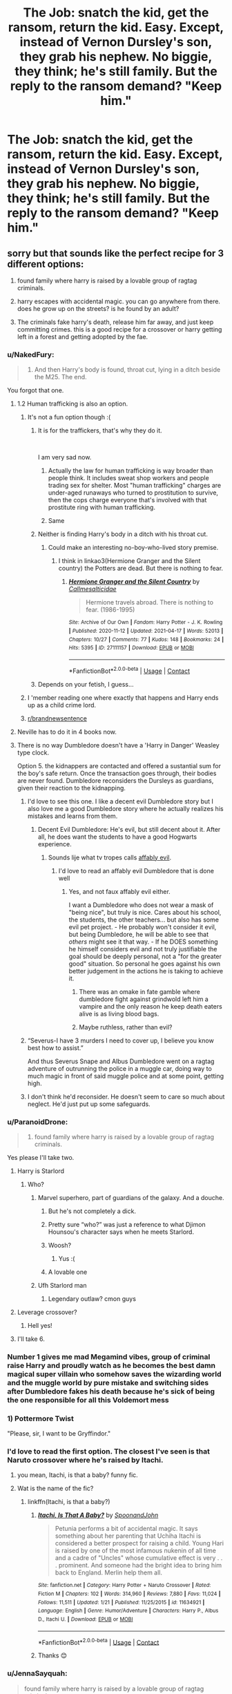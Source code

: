 #+TITLE: The Job: snatch the kid, get the ransom, return the kid. Easy. Except, instead of Vernon Dursley's son, they grab his nephew. No biggie, they think; he's still family. But the reply to the ransom demand? "Keep him."

* The Job: snatch the kid, get the ransom, return the kid. Easy. Except, instead of Vernon Dursley's son, they grab his nephew. No biggie, they think; he's still family. But the reply to the ransom demand? "Keep him."
:PROPERTIES:
:Author: SilverCookieDust
:Score: 676
:DateUnix: 1606759303.0
:DateShort: 2020-Nov-30
:FlairText: Prompt
:END:

** sorry but that sounds like the perfect recipe for 3 different options:

1) found family where harry is raised by a lovable group of ragtag criminals.

2) harry escapes with accidental magic. you can go anywhere from there. does he grow up on the streets? is he found by an adult?

3) The criminals fake harry's death, release him far away, and just keep committing crimes. this is a good recipe for a crossover or harry getting left in a forest and getting adopted by the fae.
:PROPERTIES:
:Score: 421
:DateUnix: 1606763070.0
:DateShort: 2020-Nov-30
:END:

*** u/NakedFury:
#+begin_quote

  1. And then Harry's body is found, throat cut, lying in a ditch beside the M25. The end.
#+end_quote

You forgot that one.
:PROPERTIES:
:Author: NakedFury
:Score: 403
:DateUnix: 1606763804.0
:DateShort: 2020-Nov-30
:END:

**** 1.2 Human trafficking is also an option.
:PROPERTIES:
:Author: Triflez
:Score: 222
:DateUnix: 1606765184.0
:DateShort: 2020-Nov-30
:END:

***** It's not a fun option though :(
:PROPERTIES:
:Author: smlt_101
:Score: 148
:DateUnix: 1606765413.0
:DateShort: 2020-Nov-30
:END:

****** It is for the traffickers, that's why they do it.

​

I am very sad now.
:PROPERTIES:
:Author: tirrene
:Score: 145
:DateUnix: 1606765983.0
:DateShort: 2020-Nov-30
:END:

******* Actually the law for human trafficking is way broader than people think. It includes sweat shop workers and people trading sex for shelter. Most "human trafficking" charges are under-aged runaways who turned to prostitution to survive, then the cops charge everyone that's involved with that prostitute ring with human trafficking.
:PROPERTIES:
:Author: the__pov
:Score: 31
:DateUnix: 1606807880.0
:DateShort: 2020-Dec-01
:END:


******* Same
:PROPERTIES:
:Author: The-Apprentice-Autho
:Score: 32
:DateUnix: 1606773229.0
:DateShort: 2020-Dec-01
:END:


****** Neither is finding Harry's body in a ditch with his throat cut.
:PROPERTIES:
:Author: amethyst_lover
:Score: 59
:DateUnix: 1606769868.0
:DateShort: 2020-Dec-01
:END:

******* Could make an interesting no-boy-who-lived story premise.
:PROPERTIES:
:Author: fludduck
:Score: 50
:DateUnix: 1606776730.0
:DateShort: 2020-Dec-01
:END:

******** I think in linkao3(Hermione Granger and the Silent country) the Potters are dead. But there is nothing to fear.
:PROPERTIES:
:Author: copenhagen_bram
:Score: 1
:DateUnix: 1619736431.0
:DateShort: 2021-Apr-30
:END:

********* [[https://archiveofourown.org/works/27111157][*/Hermione Granger and the Silent Country/*]] by [[https://www.archiveofourown.org/users/Callmesalticidae/pseuds/Callmesalticidae][/Callmesalticidae/]]

#+begin_quote
  Hermione travels abroad. There is nothing to fear. (1986-1995)
#+end_quote

^{/Site/:} ^{Archive} ^{of} ^{Our} ^{Own} ^{*|*} ^{/Fandom/:} ^{Harry} ^{Potter} ^{-} ^{J.} ^{K.} ^{Rowling} ^{*|*} ^{/Published/:} ^{2020-11-12} ^{*|*} ^{/Updated/:} ^{2021-04-17} ^{*|*} ^{/Words/:} ^{52013} ^{*|*} ^{/Chapters/:} ^{10/27} ^{*|*} ^{/Comments/:} ^{77} ^{*|*} ^{/Kudos/:} ^{148} ^{*|*} ^{/Bookmarks/:} ^{24} ^{*|*} ^{/Hits/:} ^{5395} ^{*|*} ^{/ID/:} ^{27111157} ^{*|*} ^{/Download/:} ^{[[https://archiveofourown.org/downloads/27111157/Hermione%20Granger%20and%20the.epub?updated_at=1618892768][EPUB]]} ^{or} ^{[[https://archiveofourown.org/downloads/27111157/Hermione%20Granger%20and%20the.mobi?updated_at=1618892768][MOBI]]}

--------------

*FanfictionBot*^{2.0.0-beta} | [[https://github.com/FanfictionBot/reddit-ffn-bot/wiki/Usage][Usage]] | [[https://www.reddit.com/message/compose?to=tusing][Contact]]
:PROPERTIES:
:Author: FanfictionBot
:Score: 1
:DateUnix: 1619736458.0
:DateShort: 2021-Apr-30
:END:


****** Depends on your fetish, I guess...
:PROPERTIES:
:Author: Helpful_Narwhal
:Score: 17
:DateUnix: 1606772721.0
:DateShort: 2020-Dec-01
:END:


***** I 'member reading one where exactly that happens and Harry ends up as a child crime lord.
:PROPERTIES:
:Author: mschuster91
:Score: 15
:DateUnix: 1606809709.0
:DateShort: 2020-Dec-01
:END:


***** [[/r/brandnewsentence][r/brandnewsentence]]
:PROPERTIES:
:Author: krmarci
:Score: 14
:DateUnix: 1606768459.0
:DateShort: 2020-Dec-01
:END:


**** Neville has to do it in 4 books now.
:PROPERTIES:
:Author: Eager_Question
:Score: 43
:DateUnix: 1606766164.0
:DateShort: 2020-Nov-30
:END:


**** There is no way Dumbledore doesn't have a 'Harry in Danger' Weasley type clock.

Option 5. the kidnappers are contacted and offered a sustantial sum for the boy's safe return. Once the transaction goes through, their bodies are never found. Dumbledore reconsiders the Dursleys as guardians, given their reaction to the kidnapping.
:PROPERTIES:
:Author: Redditforgoit
:Score: 96
:DateUnix: 1606774439.0
:DateShort: 2020-Dec-01
:END:

***** I'd love to see this one. I like a decent evil Dumbledore story but I also love me a good Dumbledore story where he actually realizes his mistakes and learns from them.
:PROPERTIES:
:Author: rayel78
:Score: 54
:DateUnix: 1606781513.0
:DateShort: 2020-Dec-01
:END:

****** Decent Evil Dumbledore: He's evil, but still decent about it. After all, he does want the students to have a good Hogwarts experience.
:PROPERTIES:
:Author: Evan_Th
:Score: 59
:DateUnix: 1606787668.0
:DateShort: 2020-Dec-01
:END:

******* Sounds lije what tv tropes calls [[https://tvtropes.org/pmwiki/pmwiki.php/Main/AffablyEvil][affably evil]].
:PROPERTIES:
:Author: a_sack_of_hamsters
:Score: 25
:DateUnix: 1606790035.0
:DateShort: 2020-Dec-01
:END:

******** I'd love to read an affably evil Dumbledore that is done well
:PROPERTIES:
:Author: -Just-Keep-Swimming-
:Score: 18
:DateUnix: 1606796110.0
:DateShort: 2020-Dec-01
:END:

********* Yes, and not faux affably evil either.

I want a Dumbledore who does not wear a mask of "being nice", but truly is nice. Cares about his school, the students, the other teachers... but also has some evil pet project. - He probably won't consider it evil, but being Dumbledore, he will be able to see that /others/ might see it that way. - If he DOES something he himself considers evil and not truly justifiable the goal should be deeply personal, not a "for the greater good" situation. So personal he goes against his own better judgement in the actions he is taking to achieve it.
:PROPERTIES:
:Author: a_sack_of_hamsters
:Score: 27
:DateUnix: 1606799376.0
:DateShort: 2020-Dec-01
:END:

********** There was an omake in fate gamble where dumbledore fight against grindwold left him a vampire and the only reason he keep death eaters alive is as living blood bags.
:PROPERTIES:
:Author: Archimand
:Score: 13
:DateUnix: 1606804746.0
:DateShort: 2020-Dec-01
:END:


********** Maybe ruthless, rather than evil?
:PROPERTIES:
:Author: Redditforgoit
:Score: 5
:DateUnix: 1606821816.0
:DateShort: 2020-Dec-01
:END:


***** “Severus-I have 3 murders I need to cover up, I believe you know best how to assist.”

And thus Severus Snape and Albus Dumbledore went on a ragtag adventure of outrunning the police in a muggle car, doing way to much magic in front of said muggle police and at some point, getting high.
:PROPERTIES:
:Author: AdmirableAnimal0
:Score: 10
:DateUnix: 1608148758.0
:DateShort: 2020-Dec-16
:END:


***** I don't think he'd reconsider. He doesn't seem to care so much about neglect. He'd just put up some safeguards.
:PROPERTIES:
:Author: Zaidswith
:Score: 6
:DateUnix: 1606841802.0
:DateShort: 2020-Dec-01
:END:


*** u/ParanoidDrone:
#+begin_quote
  1) found family where harry is raised by a lovable group of ragtag criminals.
#+end_quote

Yes please I'll take two.
:PROPERTIES:
:Author: ParanoidDrone
:Score: 91
:DateUnix: 1606768820.0
:DateShort: 2020-Dec-01
:END:

**** Harry is Starlord
:PROPERTIES:
:Author: streakermaximus
:Score: 52
:DateUnix: 1606777420.0
:DateShort: 2020-Dec-01
:END:

***** Who?
:PROPERTIES:
:Author: CryptidGrimnoir
:Score: 18
:DateUnix: 1606781502.0
:DateShort: 2020-Dec-01
:END:

****** Marvel superhero, part of guardians of the galaxy. And a douche.
:PROPERTIES:
:Author: hrmdurr
:Score: 23
:DateUnix: 1606781967.0
:DateShort: 2020-Dec-01
:END:

******* But he's not completely a dick.
:PROPERTIES:
:Author: CryptidGrimnoir
:Score: 22
:DateUnix: 1606782438.0
:DateShort: 2020-Dec-01
:END:


******* Pretty sure “who?” was just a reference to what Djimon Hounsou's character says when he meets Starlord.
:PROPERTIES:
:Author: iamspambot
:Score: 31
:DateUnix: 1606784039.0
:DateShort: 2020-Dec-01
:END:


******* Woosh?
:PROPERTIES:
:Author: Aced4remakes
:Score: 10
:DateUnix: 1606784260.0
:DateShort: 2020-Dec-01
:END:

******** Yus :(
:PROPERTIES:
:Author: hrmdurr
:Score: 10
:DateUnix: 1606791203.0
:DateShort: 2020-Dec-01
:END:


******* A lovable one
:PROPERTIES:
:Author: LiriStorm
:Score: 3
:DateUnix: 1606782130.0
:DateShort: 2020-Dec-01
:END:


****** Ufh Starlord man
:PROPERTIES:
:Author: Bubba1234562
:Score: 7
:DateUnix: 1606813791.0
:DateShort: 2020-Dec-01
:END:

******* Legendary outlaw? cmon guys
:PROPERTIES:
:Author: SatanV3
:Score: 8
:DateUnix: 1606818715.0
:DateShort: 2020-Dec-01
:END:


**** Leverage crossover?
:PROPERTIES:
:Author: AceKat17
:Score: 22
:DateUnix: 1606780301.0
:DateShort: 2020-Dec-01
:END:

***** Hell yes!
:PROPERTIES:
:Author: LiriStorm
:Score: 8
:DateUnix: 1606782146.0
:DateShort: 2020-Dec-01
:END:


**** I'll take 6.
:PROPERTIES:
:Author: GwainesKnightlyBalls
:Score: 12
:DateUnix: 1606779571.0
:DateShort: 2020-Dec-01
:END:


*** Number 1 gives me mad Megamind vibes, group of criminal raise Harry and proudly watch as he becomes the best damn magical super villain who somehow saves the wizarding world and the muggle world by pure mistake and switching sides after Dumbledore fakes his death because he's sick of being the one responsible for all this Voldemort mess
:PROPERTIES:
:Author: fuzzyoctopus97
:Score: 46
:DateUnix: 1606777491.0
:DateShort: 2020-Dec-01
:END:


*** 1) Pottermore Twist

"Please, sir, I want to be Gryffindor."
:PROPERTIES:
:Author: dratnon
:Score: 31
:DateUnix: 1606766197.0
:DateShort: 2020-Nov-30
:END:


*** I'd love to read the first option. The closest I've seen is that Naruto crossover where he's raised by Itachi.
:PROPERTIES:
:Author: SiTheGreat
:Score: 54
:DateUnix: 1606763888.0
:DateShort: 2020-Nov-30
:END:

**** you mean, Itachi, is that a baby? funny fic.
:PROPERTIES:
:Author: KingDarius89
:Score: 20
:DateUnix: 1606779459.0
:DateShort: 2020-Dec-01
:END:


**** Wat is the name of the fic?
:PROPERTIES:
:Author: noob_360
:Score: 6
:DateUnix: 1606784864.0
:DateShort: 2020-Dec-01
:END:

***** linkffn(Itachi, is that a baby?)
:PROPERTIES:
:Author: SiTheGreat
:Score: 9
:DateUnix: 1606788953.0
:DateShort: 2020-Dec-01
:END:

****** [[https://www.fanfiction.net/s/11634921/1/][*/Itachi, Is That A Baby?/*]] by [[https://www.fanfiction.net/u/7288663/SpoonandJohn][/SpoonandJohn/]]

#+begin_quote
  Petunia performs a bit of accidental magic. It says something about her parenting that Uchiha Itachi is considered a better prospect for raising a child. Young Hari is raised by one of the most infamous nukenin of all time and a cadre of "Uncles" whose cumulative effect is very . . . prominent. And someone had the bright idea to bring him back to England. Merlin help them all.
#+end_quote

^{/Site/:} ^{fanfiction.net} ^{*|*} ^{/Category/:} ^{Harry} ^{Potter} ^{+} ^{Naruto} ^{Crossover} ^{*|*} ^{/Rated/:} ^{Fiction} ^{M} ^{*|*} ^{/Chapters/:} ^{102} ^{*|*} ^{/Words/:} ^{314,960} ^{*|*} ^{/Reviews/:} ^{7,880} ^{*|*} ^{/Favs/:} ^{11,024} ^{*|*} ^{/Follows/:} ^{11,511} ^{*|*} ^{/Updated/:} ^{1/21} ^{*|*} ^{/Published/:} ^{11/25/2015} ^{*|*} ^{/id/:} ^{11634921} ^{*|*} ^{/Language/:} ^{English} ^{*|*} ^{/Genre/:} ^{Humor/Adventure} ^{*|*} ^{/Characters/:} ^{Harry} ^{P.,} ^{Albus} ^{D.,} ^{Itachi} ^{U.} ^{*|*} ^{/Download/:} ^{[[http://www.ff2ebook.com/old/ffn-bot/index.php?id=11634921&source=ff&filetype=epub][EPUB]]} ^{or} ^{[[http://www.ff2ebook.com/old/ffn-bot/index.php?id=11634921&source=ff&filetype=mobi][MOBI]]}

--------------

*FanfictionBot*^{2.0.0-beta} | [[https://github.com/FanfictionBot/reddit-ffn-bot/wiki/Usage][Usage]] | [[https://www.reddit.com/message/compose?to=tusing][Contact]]
:PROPERTIES:
:Author: FanfictionBot
:Score: 10
:DateUnix: 1606788973.0
:DateShort: 2020-Dec-01
:END:


****** Thanks 😊
:PROPERTIES:
:Author: noob_360
:Score: 3
:DateUnix: 1606831439.0
:DateShort: 2020-Dec-01
:END:


*** u/JennaSayquah:
#+begin_quote
  found family where harry is raised by a lovable group of ragtag criminals
#+end_quote

I've read one like this. Don't know if it was bookmarked. I'll take a look. I think Vernon actually paid them to "take care of" (i.e. kill) Harry, but they feel too sorry for him.

*Edited to add:*

Found it! It has one of those pretentious titles that doesn't really mean anything, so no\\
wonder I couldn't remember it off the top of my head.

With a Forked Tongue I Lie in Wait (Taming Snakes) by DelusionalGrandeur linkffn(8746563)
:PROPERTIES:
:Author: JennaSayquah
:Score: 51
:DateUnix: 1606769376.0
:DateShort: 2020-Dec-01
:END:

**** Man, I was so excited to read this I rushed to ff.net and then... Abandoned! Incomplete! So sad, I r qlly wanted to read it but can't do that to myself. 😢
:PROPERTIES:
:Author: Kaikuroi
:Score: 1
:DateUnix: 1606985520.0
:DateShort: 2020-Dec-03
:END:

***** I can relate. When I'm just browsing for fics to read, I usually will skip incomplete ones (and absolutely skip ones clearly marked as abandoned).

That said, my inbox just now has a new chapter for a fic that hadn't been updated in two years, which is why I subscribe/follow those fics. Several seemingly-abandoned fics I follow have gotten new chapters in the past year. (Some that were previously being actively worked on have NOT, which is saddening, but I still am optimistic.)

Some abandoned fics have such wonderful ideas that I enjoy rereading them, even if there is no resolution. So while it's frustrating not to have the story complete, I'd rather have what is there than not. Life is a journey, not a destination.
:PROPERTIES:
:Author: JennaSayquah
:Score: 2
:DateUnix: 1607023551.0
:DateShort: 2020-Dec-03
:END:


*** im getting Megamind vibes here
:PROPERTIES:
:Score: 21
:DateUnix: 1606778081.0
:DateShort: 2020-Dec-01
:END:

**** Damn now I want to write a Harry as Megamind fic. I've already got my Harry/Lavender Brown time travel one I've started based on a prompt last week, I need to stop adding more!
:PROPERTIES:
:Author: DamianBill
:Score: 8
:DateUnix: 1606828196.0
:DateShort: 2020-Dec-01
:END:

***** u/DarthGhengis:
#+begin_quote
  With a Forked Tongue I Lie in Wait (Taming Snakes) by DelusionalGrandeur
#+end_quote

Oh someone actually took that up? Mind giving me the name?
:PROPERTIES:
:Author: DarthGhengis
:Score: 2
:DateUnix: 1607174816.0
:DateShort: 2020-Dec-05
:END:

****** Sorry I totally missed this, it's called A Flowery Bolt, but only finished chapter one so far
:PROPERTIES:
:Author: DamianBill
:Score: 1
:DateUnix: 1619203808.0
:DateShort: 2021-Apr-23
:END:

******* No worries, thanks! No insult to the author, but I'm expecting it to fizzle out sooner than later - that's just the trend with time travel stories.
:PROPERTIES:
:Author: DarthGhengis
:Score: 2
:DateUnix: 1619204633.0
:DateShort: 2021-Apr-23
:END:

******** I'm the author :P and tbh, yeah, I've started a Harry/Fleur one atm I'm much more invested in.
:PROPERTIES:
:Author: DamianBill
:Score: 1
:DateUnix: 1619204766.0
:DateShort: 2021-Apr-23
:END:

********* Oh wow awesome! Do you have any other written work to share?
:PROPERTIES:
:Author: TheHedgeTrimmr
:Score: 1
:DateUnix: 1619628841.0
:DateShort: 2021-Apr-28
:END:


*** if someone has number one PLEASE send it my way i'd love that
:PROPERTIES:
:Author: littlemsterious
:Score: 6
:DateUnix: 1606799133.0
:DateShort: 2020-Dec-01
:END:


** Seems like a great segue into a teen "Leverage" Harry. Horcruxes are just the objects of heists, and Voldemort has no idea how they're being stolen and is powerless to stop it.

I may have to write this.... On the list of plotbunnies it goes.
:PROPERTIES:
:Author: OldMarvelRPGFan
:Score: 31
:DateUnix: 1606776630.0
:DateShort: 2020-Dec-01
:END:

*** keep me posted if you actually write something with it please
:PROPERTIES:
:Author: Sylvezar2
:Score: 3
:DateUnix: 1606838981.0
:DateShort: 2020-Dec-01
:END:


** So they become something like Yondu Udonta and Peter Quill?
:PROPERTIES:
:Score: 117
:DateUnix: 1606759445.0
:DateShort: 2020-Nov-30
:END:

*** Harry taken up by Yondu Udonta, that's something I would read!
:PROPERTIES:
:Author: SloeJohnson
:Score: 89
:DateUnix: 1606764507.0
:DateShort: 2020-Nov-30
:END:

**** I'm Mary Poppins y'all!

Who's that Mr. Yondu?

...Who's Mary Poppins? Mary Poppins is...well...why am I having to explain Terran stuff to you?
:PROPERTIES:
:Author: midasgoldentouch
:Score: 66
:DateUnix: 1606766661.0
:DateShort: 2020-Nov-30
:END:

***** Imagine this: Harry Potter living with the Ravengers alongside Quill and the others.

Magic? What is magic?

Oh, some weird Terran stuff? Oh, all Terrans must be like that.

And in such a galaxy magic would be so much less strange!
:PROPERTIES:
:Author: SloeJohnson
:Score: 50
:DateUnix: 1606769382.0
:DateShort: 2020-Dec-01
:END:

****** I mean, there's literally a magician named Dr. Strange
:PROPERTIES:
:Author: midasgoldentouch
:Score: 29
:DateUnix: 1606769839.0
:DateShort: 2020-Dec-01
:END:

******* Yes! Plus, can you imagine how funny it'd be to read about all the misunderstandings that would happen? And see how differently Harry would learn to use his magic? Unless the writer decides that Hogwarts letters can reach space, but that would be out of the world.
:PROPERTIES:
:Author: SloeJohnson
:Score: 30
:DateUnix: 1606770307.0
:DateShort: 2020-Dec-01
:END:


******* Strange is a sorcerer not a magician.

Wizard: Harry Potter, magic comes from them, born one only.

Sorcerer: Dr. Strange, taught how to use the energy around him, anyone can become one.

Magician: pulls rabbit from hat, no magic involved.

Edit: too many fanfics had me thinking magical cores was Canon. My mistake.
:PROPERTIES:
:Author: wyatt879
:Score: 17
:DateUnix: 1606785171.0
:DateShort: 2020-Dec-01
:END:

******** u/Uncommonality:
#+begin_quote
  magical core
#+end_quote

nope
:PROPERTIES:
:Author: Uncommonality
:Score: 9
:DateUnix: 1606811574.0
:DateShort: 2020-Dec-01
:END:


**** linkao3([[https://archiveofourown.org/works/15676164]])
:PROPERTIES:
:Author: carelesslazy
:Score: 3
:DateUnix: 1606809686.0
:DateShort: 2020-Dec-01
:END:

***** [[https://archiveofourown.org/works/15676164][*/Son of Thanos/*]] by [[https://www.archiveofourown.org/users/EssayOfThoughts/pseuds/EssayOfThoughts/users/Kiterou/pseuds/Kiterou][/EssayOfThoughtsKiterou/]]

#+begin_quote
  14 years after Yondu Udonta came for Peter, a group of slave traders come to Earth to make a profit. They steal away with seven children - one of them named Harry Potter.A 'What if..?' in which Harry experiences space, desperation, salvation and finally family on his way back to Terra.-Part One of the SeriesDisclaimer: I own neither Harry Potter nor anything from Marvel.Want to know when the next update is coming? Join us here: https://discord.gg/nFnMe6Q
#+end_quote

^{/Site/:} ^{Archive} ^{of} ^{Our} ^{Own} ^{*|*} ^{/Fandoms/:} ^{Harry} ^{Potter} ^{-} ^{J.} ^{K.} ^{Rowling,} ^{Marvel} ^{Cinematic} ^{Universe,} ^{The} ^{Avengers} ^{<Marvel} ^{Movies>,} ^{Guardians} ^{of} ^{the} ^{Galaxy} ^{<Movies>} ^{*|*} ^{/Published/:} ^{2018-08-18} ^{*|*} ^{/Completed/:} ^{2019-07-14} ^{*|*} ^{/Words/:} ^{111774} ^{*|*} ^{/Chapters/:} ^{23/23} ^{*|*} ^{/Comments/:} ^{225} ^{*|*} ^{/Kudos/:} ^{641} ^{*|*} ^{/Bookmarks/:} ^{184} ^{*|*} ^{/Hits/:} ^{14189} ^{*|*} ^{/ID/:} ^{15676164} ^{*|*} ^{/Download/:} ^{[[https://archiveofourown.org/downloads/15676164/Son%20of%20Thanos.epub?updated_at=1599209779][EPUB]]} ^{or} ^{[[https://archiveofourown.org/downloads/15676164/Son%20of%20Thanos.mobi?updated_at=1599209779][MOBI]]}

--------------

*FanfictionBot*^{2.0.0-beta} | [[https://github.com/FanfictionBot/reddit-ffn-bot/wiki/Usage][Usage]] | [[https://www.reddit.com/message/compose?to=tusing][Contact]]
:PROPERTIES:
:Author: FanfictionBot
:Score: 10
:DateUnix: 1606809710.0
:DateShort: 2020-Dec-01
:END:


***** Thank you so much! I've taken a look and it seems real interesting, thank you!
:PROPERTIES:
:Author: SloeJohnson
:Score: 6
:DateUnix: 1606810122.0
:DateShort: 2020-Dec-01
:END:


*** There is a fic currenlty being written where he's raised by the ravagers, it's a different band of them though and it's comics based, but Yondu does appear. It's still stuck in his baby years though.
:PROPERTIES:
:Author: LarryTheLazyAss
:Score: 12
:DateUnix: 1606770233.0
:DateShort: 2020-Dec-01
:END:


*** YES OMIGOD YES HARRY AND UHM....oh what about maybe an Evan Rosier who actually faked his death but lives as a muggle to avoid the ministry. He could train Harry as a Death Eater weapon but change when he learns of Harry's destiny and helps him fight Voldemort
:PROPERTIES:
:Author: KnightlyRevival306
:Score: 29
:DateUnix: 1606762669.0
:DateShort: 2020-Nov-30
:END:

**** Would definitely read that... someone please write it....
:PROPERTIES:
:Author: KingOfBros247
:Score: 9
:DateUnix: 1606767500.0
:DateShort: 2020-Nov-30
:END:


** suddenly they've got a kid who can get them out of all kinds of situations with no idea how he does it
:PROPERTIES:
:Author: elijahdmmt
:Score: 111
:DateUnix: 1606764798.0
:DateShort: 2020-Nov-30
:END:


** There is a certain cynicism that one learns to adopt as a dhampir. We are beneath our sires, reviled by other non-humans, and outright despised by most of the rest of the magical world. Most of us stay where we are safest, near our sires, but safety is relative when your prospects are limited to “daylight-capable operator.” Those of us that get away from the covens and courts find life no more pleasant. You're an outsider looking in no matter where you go. Either way, we learn not to hope for much; Just that things won't get worse.

The kid looked like he had stopped hoping a long time ago. He couldn't be older than seven or eight.

“Told you.”

He had told me, he just didn't tell me how bad it was.

I was contacted for a ransom job by an old British squib. Her neighbors were abusing their nephew, a wizard, and she wanted to put the fear of Svarog into them for it. I took the job for half rate, both because the targets were non-magical and to get away from the overwhelming stench of cat piss.

The squib provided me with the target's normal schedule and a rough layout of neighborhood, so it only took a couple days to figure out the best time to pick him up. He liked to hang around with his friends after school and go looking for trouble. All I had to do was plant a pack of drugged beers near one of their hangouts and wait to collect sleeping dumpling.

I did not count on the wizard kid to come looking for his cousin, or that he'd try to stop me, or that he'd be powerful enough to send us both to the Shetland Isles in a fit of accidental magic.

In retrospect, it's not all that surprising that the kid could do that. I still don't get why he did it, though. His cousin's an asshole.

Left with no quick way back to get the target before he woke up and a magically exhausted kid on my hands, I took the wizard and adjusted the plan. I took him to the safehouse, gave him a cursory physical and a Pepper-Up, fed him, and called his family.

The kid begged me not to, said they wouldn't pay, but fearfully shut right up after being told to quiet down just once. I knew they wouldn't pay for him, that's why their neighbor called me.

When they picked up I delivered my altered ultimatum: Pay a modest ransom for their nephew or I will abduct their son as well and triple the price. Attempt to involve the authorities and I will deliver their nephew and evidence of their abuse to the wizarding authorities.

The response was venomous and smugly satisfied: “Keep him.”

(Continued below.)
:PROPERTIES:
:Author: Miodrag_Arcwright
:Score: 109
:DateUnix: 1606769645.0
:DateShort: 2020-Dec-01
:END:

*** I knew Uncle Vernon wouldn't pay to get me back, even if he thought Dudley was in danger, but when the kidnapper went still it hurt anyway. Maybe even more than usual, since I know what it means when people freeze like that. They don't like it when they find out there's something wrong with me and don't know how to react. They go all stiff and their faces look strained. Sometimes they start acting really polite and try to make it look like they didn't notice, but I guess Uncle Vernon must have hung up because the kidnapper didn't say anything for a while. He just stood there.

“Told you.” He didn't say anything back, just nodded a bit, which hurt even more. He'd been surprisingly nice even though he's a kidnapper. A kidnapper from America, by his accent. He didn't get angry or hit me when I tried to fight him off Dudley, or when I accidentally did something that put us on a small island. He even made sure I was okay and gave me a sandwich and a weird tasting energy drink in a cool bottle. Now he was probably going to get rid of me.

It just hurt. My head hurt and my heart hurt and my eyes stung, but I quickly wiped the tears away before the kidnapper could turn around and see. I shouldn't cry in front of people, it makes them uncomfortable..

“Are you going to kill me?” I asked when I was sure my voice wouldn't crack. He turned around and looked at me with an expression I've never seen before. Perhaps it was his eyes that made it strange, they both had two colors in them. Around his pupils they were dark gold-ish, and around that they were blue. He turned away again and looked like he was thinking hard about something.

“No,” he said, “I don't kill kids.” He paced slowly around the room, rubbing his chin.

“Oh,” That was good, at least. Or maybe it wasn't. If he wasn't going to kill me then he would probably send me back, or drop me off somewhere and I would have to find my own way back or maybe get lost and have to find someplace to stay or-

“Hey,” He had come closer when I wasn't paying attention and startled me. I hurriedly wiped more tears out of my eyes and looked up at him. His face was more gentle now. “You'll be alright. I'm not going to hurt you. This was not planned, but you are in no danger because of it. Okay?”

I didn't know what to say to that, so I just nodded that I understood. He nodded back and went to place a chair across from where I sat on a simple bed.

“Why are you doing this?” I asked. I didn't expect an answer, but he seemed like he wanted to be nice so I asked to see how he would react. He stared at me for a few moments like he was weighing something in his head before sitting down.

“Because I was hired to kidnap and ransom your cousin, and failed.” I was as shocked to get an answer as I was by the answer. The fact that he sounded honest was even more surprising. “After you apparated us to the Shetland Isles I had to bring you back here to make sure you weren't magically exhausted and adjust my approach. You know how that went... Are you alright?”

“I...” I couldn't answer him, I wasn't really looking at him anymore. I thought this was about my strangeness, that he kidnapped me because of what I did to get him away from Dudley. I was too scared to notice that this stranger, this foreign kidnapper hadn't refrained from getting angry at me for what I did, he hadn't reacted at all. He didn't even talk about it or ask me about it, just mentioned it in passing. He had a name for it, and was worried for my health because of it. He called it magic as if it were a real thing.

“Hey, kid!” He barked, snapping my attention back to him. He looked concerned. “I'm sorry, I didn't mean to set you off like that. I won't mention your family again if it makes you anxious.”

“No,” I tried to keep my voice steady but the words came out all watery. I don't know why I was crying again. I shouldn't cry in front of people, it makes them uncomfortable.

“Okay, we'll stay off that topic. It's alright.”

“No,” I said again, a little less shaky this time. “Not that.”

“No?” His eyebrows furrowed, concerned and a little confused now too. “Can you tell me what's wrong?”

“I... What did you call it, what I did?”

“Apparition?” He frowned in further confusion, then his face slowly went through a few other expressions. Concern, deep thought, alarm, and finally recognition. I realized with sinking dread that I must have said something wrong. I shrunk back onto the bed, pulled my knees up and tried to prepare for what always came after.

“You don't know, do you?” he asked in a soft voice, “You don't know what you are.”

He was wrong, I did know what I am. “I'm a freak.”

“No!” He moved to stand, reaching out toward me, but froze partway up when I braced. The hit didn't come. When I peeked over my knees he was sitting down again, holding his hands out apologetically. He didn't look angry or concerned or pitying. His face was calm, but his eyes were different. They looked older, duller. They just looked... tired. Like some of the old men that come to school with their grandkids on Veterans day.

“You're not a freak, kid. You-“

“Harry.”

He nodded patiently, “You're not a freak, Harry. You're a wizard.”
:PROPERTIES:
:Author: Miodrag_Arcwright
:Score: 30
:DateUnix: 1606848918.0
:DateShort: 2020-Dec-01
:END:

**** Love it. :-). Poor harry. Poor kidnapper.
:PROPERTIES:
:Author: sue7698
:Score: 9
:DateUnix: 1606861657.0
:DateShort: 2020-Dec-02
:END:

***** I'm glad you like it. I thought it would be nice to bring Harry together with a criminal that not only could recognize what was wrong, but sympathize.
:PROPERTIES:
:Author: Miodrag_Arcwright
:Score: 5
:DateUnix: 1607009945.0
:DateShort: 2020-Dec-03
:END:


**** This is crazy good. If you plan on doing anything more mind giving me a ping?
:PROPERTIES:
:Author: BobtheP3nguin
:Score: 4
:DateUnix: 1606889002.0
:DateShort: 2020-Dec-02
:END:

***** Thank you so much. The feedback I've gotten over these two little snippets has convinced me I should take a stab at writing a proper story about it.
:PROPERTIES:
:Author: Miodrag_Arcwright
:Score: 4
:DateUnix: 1607010008.0
:DateShort: 2020-Dec-03
:END:

****** Please tell us where to find it if you do.
:PROPERTIES:
:Author: sue7698
:Score: 2
:DateUnix: 1607010455.0
:DateShort: 2020-Dec-03
:END:

******* I will. This will be my first true foray into the realm of fanfiction, but I'm happy to be doing it for such encouraging people.
:PROPERTIES:
:Author: Miodrag_Arcwright
:Score: 4
:DateUnix: 1607011954.0
:DateShort: 2020-Dec-03
:END:

******** I enjoyed this as well! If you do continue, let me know :)
:PROPERTIES:
:Author: MystycMoose
:Score: 1
:DateUnix: 1610387458.0
:DateShort: 2021-Jan-11
:END:


******** Commenting from a month in the future. This, right here, is what Prompt threads are /for/ in my mind.

Hope your first foray into the realm of fanfic-writing goes well - by the look of that snippet, I'd say it'll be great as long as you just keep having fun with it.
:PROPERTIES:
:Author: PsiGuy60
:Score: 1
:DateUnix: 1611216781.0
:DateShort: 2021-Jan-21
:END:


**** ^_^ Thank you.
:PROPERTIES:
:Author: Blade1301
:Score: 2
:DateUnix: 1606857665.0
:DateShort: 2020-Dec-02
:END:

***** Thank you for reading, and thank you for your interest.
:PROPERTIES:
:Author: Miodrag_Arcwright
:Score: 1
:DateUnix: 1607010036.0
:DateShort: 2020-Dec-03
:END:


**** Okay I need to read more, like NOW.
:PROPERTIES:
:Author: jadis62442
:Score: 2
:DateUnix: 1606945597.0
:DateShort: 2020-Dec-03
:END:

***** I'm afraid I don't have more to offer... yet. I've decided to continue the story, but it will take some time before I can write a proper chapter to start things off.
:PROPERTIES:
:Author: Miodrag_Arcwright
:Score: 2
:DateUnix: 1607010136.0
:DateShort: 2020-Dec-03
:END:

****** That's alright. This sounds like it'll be worth the wait. Just post a link for sure when you do! <3 Can't wait!
:PROPERTIES:
:Author: jadis62442
:Score: 2
:DateUnix: 1607169438.0
:DateShort: 2020-Dec-05
:END:


*** Please can we have some more sir? This is excellent!
:PROPERTIES:
:Author: EZKRAZGRIZ1991
:Score: 14
:DateUnix: 1606771914.0
:DateShort: 2020-Dec-01
:END:

**** Sure you can! Have some more!
:PROPERTIES:
:Author: Miodrag_Arcwright
:Score: 2
:DateUnix: 1606848954.0
:DateShort: 2020-Dec-01
:END:

***** Thank you!
:PROPERTIES:
:Author: EZKRAZGRIZ1991
:Score: 2
:DateUnix: 1606850771.0
:DateShort: 2020-Dec-01
:END:


*** If you continue it please tell me.
:PROPERTIES:
:Author: sue7698
:Score: 10
:DateUnix: 1606772149.0
:DateShort: 2020-Dec-01
:END:

**** This is your requested continuation notice, you will find more material ready for you. Enjoy!
:PROPERTIES:
:Author: Miodrag_Arcwright
:Score: 1
:DateUnix: 1606849007.0
:DateShort: 2020-Dec-01
:END:

***** Thank you :-)
:PROPERTIES:
:Author: sue7698
:Score: 1
:DateUnix: 1606861368.0
:DateShort: 2020-Dec-02
:END:


*** Write a fanfic bro
:PROPERTIES:
:Author: The-Apprentice-Autho
:Score: 9
:DateUnix: 1606773365.0
:DateShort: 2020-Dec-01
:END:

**** I'm starting to consider it. Once I added the idea of a dhampir to the prompt, it practically started writing itself.
:PROPERTIES:
:Author: Miodrag_Arcwright
:Score: 1
:DateUnix: 1606849726.0
:DateShort: 2020-Dec-01
:END:


*** Oh wow. I'd read this. I'd sooo read this.
:PROPERTIES:
:Author: Blade1301
:Score: 9
:DateUnix: 1606773171.0
:DateShort: 2020-Dec-01
:END:

**** I'm glad you enjoyed it. I've written a second part, if you're interested.
:PROPERTIES:
:Author: Miodrag_Arcwright
:Score: 2
:DateUnix: 1606849773.0
:DateShort: 2020-Dec-01
:END:


*** Ooooh I want to read a full fic of this!
:PROPERTIES:
:Author: Avigorus
:Score: 7
:DateUnix: 1606799150.0
:DateShort: 2020-Dec-01
:END:

**** I'm considering writing more after reading the comments you guys wrote. I had no idea my submission to the prompt would be this enjoyable!
:PROPERTIES:
:Author: Miodrag_Arcwright
:Score: 7
:DateUnix: 1606849911.0
:DateShort: 2020-Dec-01
:END:


** 100% sure a fic with this premise exists. I remember reading it, but I unfortunately have no hope of remembering the name. I hope someone links it, though.
:PROPERTIES:
:Author: OrionG1526
:Score: 45
:DateUnix: 1606765724.0
:DateShort: 2020-Nov-30
:END:

*** [[https://www.fanfiction.net/s/8746563/1/With-a-Forked-Tongue-I-Lie-in-Wait-Taming-Snakes][Im fairly certain its this one]]
:PROPERTIES:
:Author: OptimusRatchet
:Score: 8
:DateUnix: 1606809971.0
:DateShort: 2020-Dec-01
:END:


** The Stalone Mafia was the most feared gang in all of Britain, with a vast reputation for immeasurably violent murders, robbing, and even the odd randsome here and there. The Stalone's were mastiful, they always got what they want, when the want. Of course, the police had a tendency to get in the way, but with their gangs lifetime of experience, it wasn't too hard to get out of such a pickle, only a mild hindrance.

Well, it usually was simple. It usually was just a simple crime with decent pay at the end of it, at least until today that is.

Markus Stalone stood outside the door of a room, where their victim was sat strapped to a chair. His head slowly moved around, as though he was bored, yet there was obvious fear in those vibrant green eye's. The boy must have only been about five, yet he seemed so terribly small and thin that he was obviously malnourished. And the most peculiar scar was on his forehead- that which looked like a lightning bolt. Markus could only assume it was from abuse- it was too deep, too distinct in shape. It seemed as though someone had gone out of their way to torture the boy.

"What fuckwit would just give their child away like that?! He didn't even ask for money!" His lover, Anthony, ranted as he stalked the room, as though trying to stop grusteskly murdering someone and putting his anger into the way he walked. "The kids doesn't even seem to be that frightened of us! What was he even going through back at that grossly perfect looking Lego metropolis! What are we going to do with him?"

"We could always get money off him by sending him through human traffic- fuck! What was that for!?" Markus cursed, rubbing the side of his face from where Anthony had sliced his cheek with a knife. "You haven't pulled a knife on me since I broke into your house back in high school!"

"That, was for the stupid suggestion." Anthony declared, slipping his knife back into a hidden pocket of his jeans. "We are /not/ putting him through that." Anthonys gaze softened as he turned away, looking through the glass and back into the room of the child. "...You know Mark, he reminds me of you in your younger days. Meek, a bit scruffy, got some wit about him too... yes, I'm keeping him."

Markus eyes widened as he watched his blond lover, looking at him as though he'd grown two heads. "You're... keeping him?"

Anthony turned back around, and as sly as a snake, wrapped his arms around Markus's neck, a stray hand ruffling Markus's dark ebony hair. "Yes, you know how I've always wanted to start a family. And... I always wanted a child." Anthony's hand moved up to cup Markus's hand which still sat on his cheek. "And besides, he looks like the pair of us. He even has my eyes."

"And my hair." Markus supplied, before sighing lightly. "Fine, but your going to take care of him most-"

Anthony was already squealing, and with a roll of his eyes, Markus kissed his lover on the lips.
:PROPERTIES:
:Author: GwainesKnightlyBalls
:Score: 16
:DateUnix: 1606781413.0
:DateShort: 2020-Dec-01
:END:


** That's how this fic starts: linkffn(With a Forked Tongue I Lie in Wait (Taming Snakes))
:PROPERTIES:
:Author: burntmushroomsoup
:Score: 31
:DateUnix: 1606767223.0
:DateShort: 2020-Nov-30
:END:

*** [[https://www.fanfiction.net/s/8746563/1/][*/With a Forked Tongue I Lie in Wait (Taming Snakes)/*]] by [[https://www.fanfiction.net/u/4387160/DelusionalGrandeur][/DelusionalGrandeur/]]

#+begin_quote
  Warnings Inside. Dumbledore ought to have known better than to leave an orphaned Harry Potter in the hands of the Dursleys. A twist of fate has the boy-who-lived living with criminals. Sly, cunning, street-smart, sorted into Slytherin where his housemates have been raised to hate him, will Harry survive? Or maybe it's the House of Snakes that doesn't stand a chance.
#+end_quote

^{/Site/:} ^{fanfiction.net} ^{*|*} ^{/Category/:} ^{Harry} ^{Potter} ^{*|*} ^{/Rated/:} ^{Fiction} ^{M} ^{*|*} ^{/Chapters/:} ^{24} ^{*|*} ^{/Words/:} ^{141,810} ^{*|*} ^{/Reviews/:} ^{1,683} ^{*|*} ^{/Favs/:} ^{5,844} ^{*|*} ^{/Follows/:} ^{6,632} ^{*|*} ^{/Updated/:} ^{9/23/2014} ^{*|*} ^{/Published/:} ^{11/28/2012} ^{*|*} ^{/id/:} ^{8746563} ^{*|*} ^{/Language/:} ^{English} ^{*|*} ^{/Genre/:} ^{Drama} ^{*|*} ^{/Characters/:} ^{Harry} ^{P.,} ^{Hermione} ^{G.,} ^{Severus} ^{S.} ^{*|*} ^{/Download/:} ^{[[http://www.ff2ebook.com/old/ffn-bot/index.php?id=8746563&source=ff&filetype=epub][EPUB]]} ^{or} ^{[[http://www.ff2ebook.com/old/ffn-bot/index.php?id=8746563&source=ff&filetype=mobi][MOBI]]}

--------------

*FanfictionBot*^{2.0.0-beta} | [[https://github.com/FanfictionBot/reddit-ffn-bot/wiki/Usage][Usage]] | [[https://www.reddit.com/message/compose?to=tusing][Contact]]
:PROPERTIES:
:Author: FanfictionBot
:Score: 14
:DateUnix: 1606767253.0
:DateShort: 2020-Nov-30
:END:


*** I was about to post the same thing. Sadly abandoned though.
:PROPERTIES:
:Author: KarateKoala_FTW
:Score: 7
:DateUnix: 1606770851.0
:DateShort: 2020-Dec-01
:END:


*** That was a great fic until Lucius Malfoy tried to grope Harry to see if he was actually a boy...
:PROPERTIES:
:Author: OptimusRatchet
:Score: 8
:DateUnix: 1606794824.0
:DateShort: 2020-Dec-01
:END:

**** Um, what?
:PROPERTIES:
:Author: meowymeowmeowmeow
:Score: 14
:DateUnix: 1606796608.0
:DateShort: 2020-Dec-01
:END:

***** Lucius thought Harry might have been a girl so he was... checking... to see if he was a boy or not
:PROPERTIES:
:Author: OptimusRatchet
:Score: 3
:DateUnix: 1606797999.0
:DateShort: 2020-Dec-01
:END:


***** Lucius was getting really tired of 'the Urchin' showing him up. So desperate tactics were used. It wasn't very effective. I rather enjoyed Narcissa's reaction to that incident.
:PROPERTIES:
:Author: Blade1301
:Score: 3
:DateUnix: 1606857939.0
:DateShort: 2020-Dec-02
:END:


**** Ah, Metal Gear Solid style
:PROPERTIES:
:Author: glencoe2000
:Score: 2
:DateUnix: 1606894803.0
:DateShort: 2020-Dec-02
:END:

***** I was thinking it was more Crocodile Dundee style.
:PROPERTIES:
:Author: Solo_is_my_copliot
:Score: 1
:DateUnix: 1606957387.0
:DateShort: 2020-Dec-03
:END:


** I'm picturing them as the main bad guys from Home Alone for some reason.
:PROPERTIES:
:Author: ashez2ashes
:Score: 31
:DateUnix: 1606777739.0
:DateShort: 2020-Dec-01
:END:

*** The Dursleys leave Harry at number four while they leave on vacation and Harry and Marv kidnap him
:PROPERTIES:
:Author: Ash_Starling
:Score: 20
:DateUnix: 1606778856.0
:DateShort: 2020-Dec-01
:END:

**** And Harry quickly becomes the leader of their band, simply by virtue of being a gazillion times smarter than them.
:PROPERTIES:
:Author: KevMan18
:Score: 34
:DateUnix: 1606780061.0
:DateShort: 2020-Dec-01
:END:

***** I choked on my ice cream
:PROPERTIES:
:Score: 13
:DateUnix: 1606780583.0
:DateShort: 2020-Dec-01
:END:

****** Didn't think that was possible, but I apologize.
:PROPERTIES:
:Author: KevMan18
:Score: 11
:DateUnix: 1606780622.0
:DateShort: 2020-Dec-01
:END:


****** Ah! My bad, I meant Potter becomes the leader.
:PROPERTIES:
:Author: KevMan18
:Score: 8
:DateUnix: 1606780818.0
:DateShort: 2020-Dec-01
:END:


**** Wasn't it Marv, not Marc?
:PROPERTIES:
:Author: CryptidGrimnoir
:Score: 10
:DateUnix: 1606781839.0
:DateShort: 2020-Dec-01
:END:


**** I bet the two Harrys made things very confusing.
:PROPERTIES:
:Author: First-NameLast-Name
:Score: 7
:DateUnix: 1606787924.0
:DateShort: 2020-Dec-01
:END:


*** actually that would be nice. it's Christmas and these two thugs target a home where they know the family is on a vacation. they get in to rob it and find a small boy in tattered rags. after finding out who that boy is, all they can do is shake their heads. What kind of terrible monsters live in this house?
:PROPERTIES:
:Author: nyajinsky
:Score: 7
:DateUnix: 1606826898.0
:DateShort: 2020-Dec-01
:END:


*** I feel like if harry trapped the house he would kill them.
:PROPERTIES:
:Author: quaintif
:Score: 6
:DateUnix: 1606792323.0
:DateShort: 2020-Dec-01
:END:

**** I feel like Harry would just peace out for awhile and let them steal everything.
:PROPERTIES:
:Author: ashez2ashes
:Score: 7
:DateUnix: 1606797067.0
:DateShort: 2020-Dec-01
:END:


** Sort of what you were describing in an early status

Birth of a Villain

Chapter 1 -- Evil on Fluttering Wings

The fat man struggled to rise from his chair when the front door for #4 Privet Drive exploded into his sitting room.

"Did you think you'd get away with it, Dursley?" the first of the intruders asked conversationally. The tall thin man was clad in black tights with a golden-orange jerkin, golden-orange boots, gloves, wings, antennae, a belt buckle in the shape of a butterfly, and elaborate goggle-masks with red lenses.

"Selling defective drills is bad enough," his shorter, fatter companion continued. This pudgy fellow was in a similar butterfly-themed outfit. "But selling them to us is a form of suicide."

Vernon Dursley quaked under the gaze and weapons of the two costumed henchmen, his terror only grew when the leader of the Fluttering Horde strode into the ruined sitting room.

"Dr. Girlfriend says we can expect the Po-Po to be along in 9 minutes, so let's make this snappy," The Monarch sneered. "I want the replacement drills, Dursley, and all of my money back."

Sales. Vernon's fear consumed mind suddenly realized that this was yet another sales opportunity and went into its negotiation mode. "You asked for cheap drills and cheap drills you got, Monarch," he blustered. "If you want to upgrade, it will cost you."

"Henchman 24?" The man in the butterfly costume ordered.

The thinner of the henchmen fired his pistol into Vernon's left knee. Dursley grasped at the ruined joint and screamed in agony.

Seven-year-old Dudley Dursley thundered down the stairs to find out what was happening while seven-year-old Harry Potter peeked out the door of his cupboard.

"Top of the line drills, Dursley," the Monarch sneered. "And the full 100,000 pounds returned in full. Do I make myself clear?"

Vernon nodded through his pain.

"Good," the Monarch nodded. "Henchman 24, to make sure Dursley understands how serious I am, grab his son as a reminder that one never crosses the Malevolent Monarch!"

Henchman 24 stooped to lift a squirming, squalling, Dudley from the ground. Then he repositioned his grip and tried again. And then again, "Jeeze Monarch, this kid weighs a ton."

"What about this one?" Henchman 21 asked gesturing toward the curious Harry Potter.

"Whatever," the Monarch said dismissively, "a kid's a kid."

"You're coming with us, little fella," Henchman 24 said to Harry as he was lifted from the ground.

"Okay," Harry said, speaking for the first time since the explosion.

Outside Harry and Henchman 21 climbed into the back seat of the purple Monarch Mobile (which bore a suspicious resemblance to a 1973 Dodge Dart with wings spot welded on) and waited for the Monarch and Henchman 24 to finish threatening Vernon and join them.

"Don't worry, little guy, no one is going to hurt you, the guild has strict rules about kids."

"Okay," Harry said again. "What's a guild?"

"A guild is an organization that controls other organizations," Henchman 21 explained. Seeing that the boy clearly didn't understand, he continued. "You go to school, right?"

"Yes, sir," Harry nodded energetically.

"Oh, don't call me sir," Henchman 21 laughed. "Save that for the Monarch. Call me, 21. Anyway, your school has its teachers, who are in charge of the classes, and the principal who is in charge of the teachers, right?"

"The headmistress, Mr. 21?" Harry asked hesitantly.

"Right, the headmistress," 21 nodded. "Well, she's got a boss too, the school board."

"Okay," Harry nodded.

"That's how our organization works," 21 continued. "We have squad leaders who are in charge of the troops, they're like the teachers. The Squad leaders work for the Monarch who is like your Headmistress, and The Monarch reports to the Guild of Calamitous Intent, who is like the School Board."

"Oh," Harry nodded as the Monarch and Henchman 24 got in the car. "You're really smart."

"There's something no one has ever said before," Henchman 24 snarked.

"That's for sure," the Monarch agreed.

"Hey, I'll have you two know that I got my G. E. D.," 21 responded snippily.

Harry has a sneaking suspicion that this might turn out to be fun.

*/Super Villain/*

"Woah," Harry said in wide-eyed wonder. "You've got more toys than Dudley!"

Henchman 21 stood proudly next to his massive display of collectibles. "They're not toys, Harry," he said gently. "They're collectibles, most of them are mint in box."

"They're freaking toys, 21," Henchman 24 said, shaking his head. "Here you go kid," 24 continued, handing Harry a metallic cylinder that looked quite like a torch.

"Thank you, Mr. 24," Harry said accepting the device, never noticing the pained look that showed clearly through 21's mask. Harry pressed the button on the cylinder and a three-foot-long shaft of glowing plastic shot forth, and the cylinder started to issue a metallic hum that changed tone as he waved the simulated laser sword around. "Wow!"

"That's a first-run replica of Ace Cody's Fusion sword from the original Star Smashers trilogy," 21 explained. "Of course, I've got another one, still mint in box, but this one is for cosplay."

"Star Smashers trilogy?" Harry asked.

"The original trilogy," 21 continued, "Not to be confused by the horrible prequels where access to the Bleed was caused by a special kind of Amoebic dysentery."

"The Bleed?" Harry asked, truly confused by the devotion 21 had toward his toys, as nice as they were.

"The Bleed," 21 continued, his voice taking on a mysterious timbre, "is the vitality field formed by all living things. It surrounds us, infiltrates us, and fixes the universe's complications."

"Oh jeeze," 24 sighed.

"This is... real?" Harry asked.

"What? No," 24 explained. "This is all from some silly movies. 21 just gets all fanboy about this sort of thing."

"Oh," Harry nodded. "I've never been to the cinema."

"You've never seen Star Smashers?" 21 demanded. Upon seeing Harry's head shake, he pulled out three videotapes. "Harry, you're in for a treat!"

24 and Harry watched as 21 fussed about setting up his television and VCR to his satisfaction. "So, who's Dudley anyway?" 24 asked.

"Excuse me, Mr 24?"

"Dudley," 24 pressed. "You looked at 21's crap and said he had more toys than Dudley."

"He's my cousin," Harry explained. "You met him today."

"The fat kid I couldn't lift?"

"Yup," Harry agreed. "He has lots of toys."

"More than you, eh?" 24 laughed.

"Oh, I don't have any toys," Harry sighed. "Uncle Vernon said that maybe this year I'll get something for Christmas though."

"Hmm," 24 nodded, wondering if maybe he should have shot Vernon Dursley a few more times.

​

​

- So basically, having Harry around blunts Mrs. Doctor Monarch's maternal drives, so the Monarch, who isn't ready for that much of a commitment, keeps Harry around to keep his wife from nesting.

- Periodically, a hero type (Like Captain Sunshine, but never the Ventures) returns Harry to his family, where he is rapidly re-kidnapped back to what he considers heaven on Earth. He decides that he wants to become a villain, and manages to pick up a Junior Membership in the Guild, then he starts going on crime sprees with 21 and 24, it is noticed that when Harry is along, the crimes succeed when he isn't don't.

He is made Henchman #2 (because #1 dies. A lot.)

Harry hates heroes. When he ultimately ends up at Hogwarts, he decides that Draco is a fledgling hero and Harry sets out to destroy him before he can achieve anything.
:PROPERTIES:
:Author: Clell65619
:Score: 29
:DateUnix: 1606781383.0
:DateShort: 2020-Dec-01
:END:

*** This is amazing, have you thought about making it a full story.
:PROPERTIES:
:Author: Davies_black
:Score: 1
:DateUnix: 1607180442.0
:DateShort: 2020-Dec-05
:END:


** It was always risky to do a job in the day, but their sources told them that it was very likely that the boy would not be left out of the view of his parents for quite a while other than this.

The family was called the Dursleys, and four people lived in the house, Vernon Dursley, who was a wealthy man who worked at Grunnings drill company, his wife, Petunia Dursley, who was a housewife, their son Dudley Dursley, who was six years old, and their nephew, Harry Potter, who was either five or six.

The team waited in their car as Petunia Dursley dragged the two children to the neighbor's, chatted with the elderly lady living in the house for a moment, then looked at the blond-haired boy to her left. After a few moments of the boy screaming at her, she nodded quickly and offered the boy a hug. She snapped at the child to her right before walking off with the blond.

the team held a quiet discussion, realizing that the boy who was walking away was their target.

"The other boy is their nephew, isn't he? We could just take him. He's still family, and they would be willing to pay, wouldn't they?"

The other two in the team agreed and waited as the boy was inside the house. Then, in the afternoon, he walked out, jumping along the sidewalk. the man in the back opened the door, and as the boy began to skip by, picked him up and threw him into the car. the man in the passenger seat covered the boy's head with a sheet while the boy struggled and the car started.

They were gone within moments.

​

When they arrived at their place, located very rurally, the boy was silent and still. The man from the backseat, who had long black hair and brilliant blue eyes, hoisted the boy up and carried him into the house.

The house was considerably unremarkable on the outside, although the inside was filled with luxuries stolen and bought. The man carried the boy down the stairs, to where a room was. The room would have looked like a very ordinary guest room if it weren't for the locks on the outside of the door, the ropes in the corner, and the lack of windows.

He tied the boy up and removed the sheet from his face, studying him carefully. Harry Potter was rather small, with incredibly pale skin that only seemed paler with the dark hair and the dark sheets and the bright outfit that hung off the boy like they were blankets rather than clothes.

The clothes puzzled the man. The Dursley boy wore nice ones that fit him well, while Potter's wouldn't fit him if he doubled in size.

The man left, locking the door firmly behind him. Upstairs, the other two sat at the counter, the phone between them.

"They do have a phone, correct?" he asked, although he knew it was a stupid question.

"Yes, Michael. We checked. They should be home by now, so call them."

He rolled his eyes as he lifted the heavy phone, dialed the number, and waited for the answer.

"Hello," a man grunted, obviously put off about answering the phone.

"Hello," Michael deepened his voice, making it impossible to tell who was speaking by voice alone, "We have your nephew. If you want him back-"

"We don't," the man cut him off, "We don't want him back. You can keep him."

Michael sat in silence for a moment, stunned, as the line went dead.

​

(I might write a part two. we'll see. what do you guys think? did I make any mistakes that should be mentioned? Thank you for reading!
:PROPERTIES:
:Author: DudeIJustWannaWrite
:Score: 21
:DateUnix: 1606784493.0
:DateShort: 2020-Dec-01
:END:

*** I like it!
:PROPERTIES:
:Author: glumgirl_3452
:Score: 3
:DateUnix: 1606789880.0
:DateShort: 2020-Dec-01
:END:

**** Thank you!
:PROPERTIES:
:Author: DudeIJustWannaWrite
:Score: 3
:DateUnix: 1606794887.0
:DateShort: 2020-Dec-01
:END:


*** I would love to read more!
:PROPERTIES:
:Author: Goattogo_01
:Score: 3
:DateUnix: 1606790177.0
:DateShort: 2020-Dec-01
:END:

**** Thanks! I'll probably continue it, but i don't know yet.
:PROPERTIES:
:Author: DudeIJustWannaWrite
:Score: 2
:DateUnix: 1606794925.0
:DateShort: 2020-Dec-01
:END:


*** I'd love to see a continuation! Feel free to ping me if you do
:PROPERTIES:
:Author: BobtheP3nguin
:Score: 3
:DateUnix: 1606889929.0
:DateShort: 2020-Dec-02
:END:


** And then Harry's body is found, throat cut, lying in a ditch beside the M25. The end.
:PROPERTIES:
:Score: 73
:DateUnix: 1606761814.0
:DateShort: 2020-Nov-30
:END:

*** Nah, it's in surrey

just as likely a chance he's found in a ditch beside the M3
:PROPERTIES:
:Author: rocketguy2
:Score: 29
:DateUnix: 1606778996.0
:DateShort: 2020-Dec-01
:END:

**** Given the eternal M3 roadworks, he'd be found pretty quickly.
:PROPERTIES:
:Author: Raspberrypirate
:Score: 16
:DateUnix: 1606787555.0
:DateShort: 2020-Dec-01
:END:


** Plot idea: the kidnappers figuring there must be something up with the kid for the relatives not to want him question him and Harry scared for his life tells them all about his 'freakishness' and all he has done with it including but not limited to 1: shrinking things 2: changing colors of things 3: moving things without touching them 4: healing fast And the big one 5: Freaking teleporting The criminals realising the golden egg that has fallen into their laps train him to use his powers and discover a few others along the way including hiding him self from people looking for him and removing any traces of himself. This he only enters the wizarding world proper at 14 when out of nowhere he is forcefully transported into the great hall by the goblet of fire having been trained and known as one of the greatest criminals since Al Capone in the muggle world.
:PROPERTIES:
:Author: Arciel19
:Score: 29
:DateUnix: 1606783197.0
:DateShort: 2020-Dec-01
:END:

*** Yesss!!!!! Please write a fic!!!!!!
:PROPERTIES:
:Author: 11fingersinmydogsbum
:Score: 5
:DateUnix: 1606783881.0
:DateShort: 2020-Dec-01
:END:

**** happy cake day
:PROPERTIES:
:Author: Sylvezar2
:Score: 2
:DateUnix: 1606840748.0
:DateShort: 2020-Dec-01
:END:

***** Aw tyy :3
:PROPERTIES:
:Author: 11fingersinmydogsbum
:Score: 2
:DateUnix: 1606956700.0
:DateShort: 2020-Dec-03
:END:


** from Clell65619's "The Boneyard": [[https://www.fanfiction.net/s/11642988/28/The-Boneyard]]. A Venture Bros crossover with Harry hanging out with the Monarch, Dr Girlfriend, and Henchmen 21 & 24.
:PROPERTIES:
:Author: amethyst_lover
:Score: 8
:DateUnix: 1606771556.0
:DateShort: 2020-Dec-01
:END:


** Not exactly this prompt but a similar conclusion with different prompt to [[/u/the13books]]'s 1st resolution [[https://www.fanfiction.net/s/8046571/1/The-Diadone-Method]]
:PROPERTIES:
:Author: schumi23
:Score: 7
:DateUnix: 1606778625.0
:DateShort: 2020-Dec-01
:END:


** Gotta cash in one some of that Grunnings Drills Sales team money.
:PROPERTIES:
:Author: CorruptedFlame
:Score: 6
:DateUnix: 1606780278.0
:DateShort: 2020-Dec-01
:END:


** There's a wbwl fic where harry gets nabbed by criminals and ends up joining tge mafia.
:PROPERTIES:
:Author: quaintif
:Score: 6
:DateUnix: 1606789578.0
:DateShort: 2020-Dec-01
:END:

*** fam where tho
:PROPERTIES:
:Author: littlemsterious
:Score: 1
:DateUnix: 1606799589.0
:DateShort: 2020-Dec-01
:END:

**** Triton on ff. He gets kidnapped, kills the kidnappers and joins the mafia later.
:PROPERTIES:
:Author: quaintif
:Score: 3
:DateUnix: 1606799671.0
:DateShort: 2020-Dec-01
:END:


** and Harry grows up to be this badass Slytherin.
:PROPERTIES:
:Score: 3
:DateUnix: 1606785455.0
:DateShort: 2020-Dec-01
:END:


** This is the story of how the Wet/Sticky Bandits acquired their third member. (stupid I know lol)
:PROPERTIES:
:Author: Avigorus
:Score: 3
:DateUnix: 1606798390.0
:DateShort: 2020-Dec-01
:END:


** So Ruthless People with a Harry Potter twist?
:PROPERTIES:
:Author: Ch1pp
:Score: 2
:DateUnix: 1606770433.0
:DateShort: 2020-Dec-01
:END:


** Linkffn(Heir to a Warlord) has a premise like this. Its dark and heavy though. But well written from what I've seen. There's prolly a few other stories out there. But this is the only one I really remember.
:PROPERTIES:
:Author: Katelyn_R_Us
:Score: 2
:DateUnix: 1606791247.0
:DateShort: 2020-Dec-01
:END:

*** u/TheWhiteSquirrel:
#+begin_quote
  At six years old Harry Potter becomes the heir to a Somali Warlord.
#+end_quote

"Look at me. I'm the Dark Lord now."
:PROPERTIES:
:Author: TheWhiteSquirrel
:Score: 8
:DateUnix: 1606794347.0
:DateShort: 2020-Dec-01
:END:


*** [[https://www.fanfiction.net/s/4300805/1/][*/Heir to a Warlord/*]] by [[https://www.fanfiction.net/u/1393613/OccAmy-Phyre][/OccAmy Phyre/]]

#+begin_quote
  At six years old Harry Potter becomes the heir to a Somali Warlord. This story follows his life from 6 to 16 years of age as he grows up in a country ripped apart by war before being dragged into the one waged against Voldemort. dark!Harry - eventual HPDM
#+end_quote

^{/Site/:} ^{fanfiction.net} ^{*|*} ^{/Category/:} ^{Harry} ^{Potter} ^{*|*} ^{/Rated/:} ^{Fiction} ^{M} ^{*|*} ^{/Chapters/:} ^{33} ^{*|*} ^{/Words/:} ^{185,712} ^{*|*} ^{/Reviews/:} ^{1,300} ^{*|*} ^{/Favs/:} ^{1,667} ^{*|*} ^{/Follows/:} ^{1,845} ^{*|*} ^{/Updated/:} ^{9/20/2014} ^{*|*} ^{/Published/:} ^{6/4/2008} ^{*|*} ^{/id/:} ^{4300805} ^{*|*} ^{/Language/:} ^{English} ^{*|*} ^{/Genre/:} ^{Crime/Drama} ^{*|*} ^{/Characters/:} ^{Harry} ^{P.,} ^{Draco} ^{M.} ^{*|*} ^{/Download/:} ^{[[http://www.ff2ebook.com/old/ffn-bot/index.php?id=4300805&source=ff&filetype=epub][EPUB]]} ^{or} ^{[[http://www.ff2ebook.com/old/ffn-bot/index.php?id=4300805&source=ff&filetype=mobi][MOBI]]}

--------------

*FanfictionBot*^{2.0.0-beta} | [[https://github.com/FanfictionBot/reddit-ffn-bot/wiki/Usage][Usage]] | [[https://www.reddit.com/message/compose?to=tusing][Contact]]
:PROPERTIES:
:Author: FanfictionBot
:Score: 3
:DateUnix: 1606791273.0
:DateShort: 2020-Dec-01
:END:


** for anyone who thought of guardians of the galaxy

[[https://archiveofourown.org/works/26652376]]

not the same, WAY more comic heavy but its a similar premise

(also no starlord or yandu, its different ravengers, idk i never read marvel comics)
:PROPERTIES:
:Author: littlemsterious
:Score: 2
:DateUnix: 1606799186.0
:DateShort: 2020-Dec-01
:END:


** So... Ransom of Red Chief Harry Potter style?
:PROPERTIES:
:Author: onekrazykat
:Score: 1
:DateUnix: 1606781495.0
:DateShort: 2020-Dec-01
:END:


** The kidnappers, who are really just a pair of dumb second story men take the kid to their fence who just happens to be Remus Lupine or a friend of the Marauders and knows who Harry is. after questioning Harry about his home life The Fence takes the kid in and hides him from outside magical detection. the Fence takes the kid to his cousin's house, (some Slytherin or Ravenclaw like the Greengrass's or Davis Family) they raise the boy to be a magical thief and Keep Dumb-as-a-door of his back. at that point you have two options,

A) at age eleven Harry gets his letter and goes to Hogwarts with friends in Ravenclw or Slytherin so he's not sorted into Gryffendor. he befriends a few of the quiet and dangerous types and continues his job of thieving, i'm sure the castle is full of jewels, gold, and shiny things. the RoR alone is a goldmine of treasure. hijinks ensue in a very crack fic way.

B) Before age eleven Harry leaves the UK for the States or the continent, he's outside of the Hogwarts range and doesn't get a letter. he makes a name for himself as an international thief, life is good until he's called back to the UK by the Fence because his name came out of the GoF and he'll lose his magic if he doesn't compete. Basically GoF but with a slippery gentlemen thief that is armed to the teeth and cares little about the UK's opinion of how he gets the job done.

either way it could be fun with the same end goal, Harry defeats old Tom Riddle with his criminally gained skills at the same time he robes the Wizarding world blind and steals all the girls hearts.
:PROPERTIES:
:Author: TheBlackHand724
:Score: 1
:DateUnix: 1608358159.0
:DateShort: 2020-Dec-19
:END:

*** I would love to read the second option. He just becomes like Kaito KID or Lupin the 3rd. 😆
:PROPERTIES:
:Author: RinSakami
:Score: 1
:DateUnix: 1611184024.0
:DateShort: 2021-Jan-21
:END:
